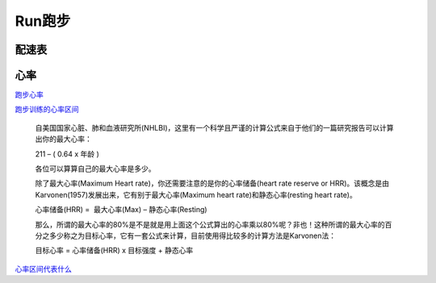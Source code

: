 ========================================
Run跑步
========================================

**配速表**
---------------

.. image:: pic/sports_210610_马拉松配速.jpg


**心率**
---------------

`跑步心率         <https://www.jianshu.com/p/40859f68bd83>`_

`跑步训练的心率区间 <https://www.jianshu.com/p/5a72acd3ec92>`_


    自美国国家心脏、肺和血液研究所(NHLBI)，这里有一个科学且严谨的计算公式来自于他们的一篇研究报告可以计算出你的最大心率：

    211 – ( 0.64 x 年龄 )

    各位可以算算自己的最大心率是多少。

    除了最大心率(Maximum Heart rate)，你还需要注意的是你的心率储备(heart rate reserve or HRR)。该概念是由Karvonen(1957)发展出来，它有别于最大心率(Maximum heart rate)和静态心率(resting heart rate)。

    心率储备(HRR) =  最大心率(Max) – 静态心率(Resting)

    那么，所谓的最大心率的80%是不是就是用上面这个公式算出的心率乘以80%呢？非也！这种所谓的最大心率的百分之多少称之为目标心率，它有一套公式来计算，目前使用得比较多的计算方法是Karvonen法：

    目标心率 = 心率储备(HRR) x 目标强度 + 静态心率


`心率区间代表什么 <https://upload-images.jianshu.io/upload_images/9564099-e77edc8d1bd7c26f.png>`_

